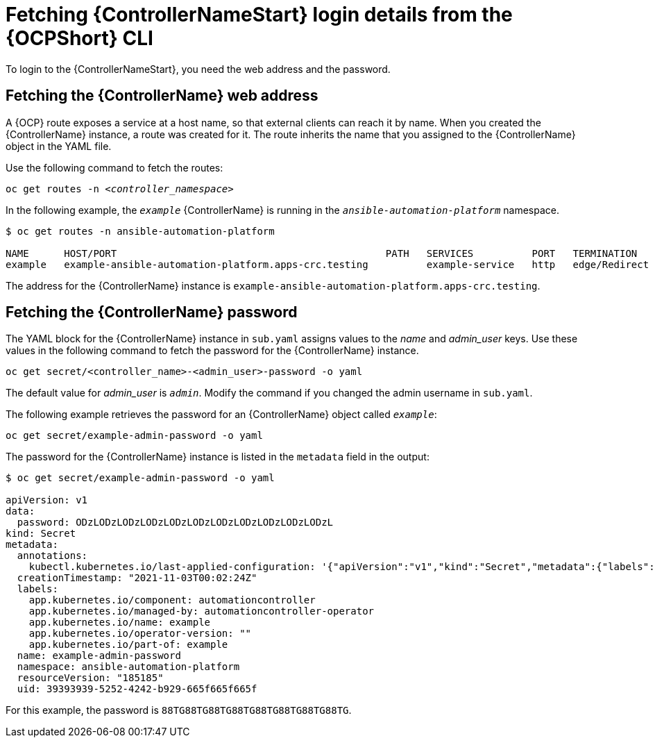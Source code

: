 // Used in
// assemblies/platform/assembly-installing-aap-operator-cli.adoc
// titles/aap-operator-installation/

[id="proc-cli-get-controller-pwd{context}"]

= Fetching {ControllerNameStart} login details from the {OCPShort} CLI

To login to the {ControllerNameStart}, you need the web address and the password.

== Fetching the {ControllerName} web address

A {OCP} route exposes a service at a host name, so that external clients can reach it by name.
When you created the {ControllerName} instance, a route was created for it.
The route inherits the name that you assigned to the {ControllerName} object in the YAML file.

Use the following command to fetch the routes:

[subs="+quotes"]
-----
oc get routes -n __<controller_namespace>__
-----

In the following example, the `_example_` {ControllerName} is running in the `_ansible-automation-platform_` namespace.

-----
$ oc get routes -n ansible-automation-platform

NAME      HOST/PORT                                              PATH   SERVICES          PORT   TERMINATION     WILDCARD
example   example-ansible-automation-platform.apps-crc.testing          example-service   http   edge/Redirect   None
-----

The address for the {ControllerName} instance is `example-ansible-automation-platform.apps-crc.testing`.

== Fetching the {ControllerName} password

The YAML block for the {ControllerName} instance in [filename]`sub.yaml` assigns values to the _name_ and _admin_user_ keys.
Use these values in the following command to fetch the password for the {ControllerName} instance.

-----
oc get secret/<controller_name>-<admin_user>-password -o yaml
-----

The default value for _admin_user_ is `_admin_`. Modify the command if you changed the admin username in [filename]`sub.yaml`.

The following example retrieves the password for an {ControllerName} object called `_example_`: 

-----
oc get secret/example-admin-password -o yaml
-----

The password for the {ControllerName} instance is listed in the `metadata` field in the output:

-----
$ oc get secret/example-admin-password -o yaml

apiVersion: v1
data:
  password: ODzLODzLODzLODzLODzLODzLODzLODzLODzLODzLODzL
kind: Secret
metadata:
  annotations:
    kubectl.kubernetes.io/last-applied-configuration: '{"apiVersion":"v1","kind":"Secret","metadata":{"labels":{"app.kubernetes.io/component":"automationcontroller","app.kubernetes.io/managed-by":"automationcontroller-operator","app.kubernetes.io/name":"example","app.kubernetes.io/operator-version":"","app.kubernetes.io/part-of":"example"},"name":"example-admin-password","namespace":"ansible-automation-platform"},"stringData":{"password":"88TG88TG88TG88TG88TG88TG88TG88TG"}}'
  creationTimestamp: "2021-11-03T00:02:24Z"
  labels:
    app.kubernetes.io/component: automationcontroller
    app.kubernetes.io/managed-by: automationcontroller-operator
    app.kubernetes.io/name: example
    app.kubernetes.io/operator-version: ""
    app.kubernetes.io/part-of: example
  name: example-admin-password
  namespace: ansible-automation-platform
  resourceVersion: "185185"
  uid: 39393939-5252-4242-b929-665f665f665f

-----

For this example, the password is `88TG88TG88TG88TG88TG88TG88TG88TG`.
